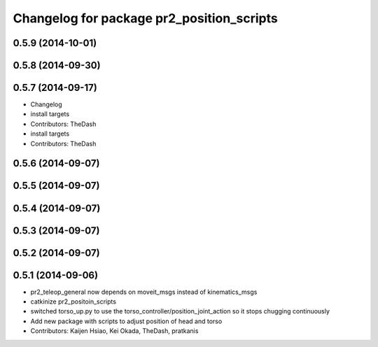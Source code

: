 ^^^^^^^^^^^^^^^^^^^^^^^^^^^^^^^^^^^^^^^^^^
Changelog for package pr2_position_scripts
^^^^^^^^^^^^^^^^^^^^^^^^^^^^^^^^^^^^^^^^^^

0.5.9 (2014-10-01)
------------------

0.5.8 (2014-09-30)
------------------

0.5.7 (2014-09-17)
------------------
* Changelog
* install targets
* Contributors: TheDash

* install targets
* Contributors: TheDash

0.5.6 (2014-09-07)
------------------

0.5.5 (2014-09-07)
------------------

0.5.4 (2014-09-07)
------------------

0.5.3 (2014-09-07)
------------------

0.5.2 (2014-09-07)
------------------

0.5.1 (2014-09-06)
------------------
* pr2_teleop_general now depends on moveit_msgs instead of kinematics_msgs
* catkinize pr2_positoin_scripts
* switched torso_up.py to use the torso_controller/position_joint_action so it stops chugging continuously
* Add new package with scripts to adjust position of head and torso
* Contributors: Kaijen Hsiao, Kei Okada, TheDash, pratkanis
